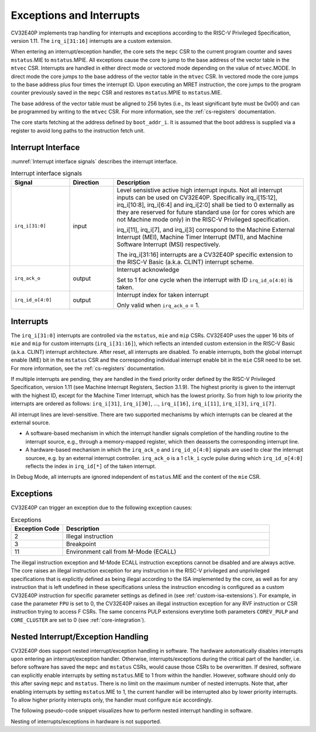 ..
   Copyright 2024 OpenHW Group and Dolphin Design
   SPDX-License-Identifier: Apache-2.0 WITH SHL-2.1
  
   Licensed under the Solderpad Hardware License v 2.1 (the "License");
   you may not use this file except in compliance with the License, or,
   at your option, the Apache License version 2.0.
   You may obtain a copy of the License at
  
   https://solderpad.org/licenses/SHL-2.1/
  
   Unless required by applicable law or agreed to in writing, any work
   distributed under the License is distributed on an "AS IS" BASIS,
   WITHOUT WARRANTIES OR CONDITIONS OF ANY KIND, either express or implied.
   See the License for the specific language governing permissions and
   limitations under the License.

.. _exceptions-interrupts:

Exceptions and Interrupts
=========================

CV32E40P implements trap handling for interrupts and exceptions according to the RISC-V Privileged Specification, version 1.11.
The ``irq_i[31:16]`` interrupts are a custom extension.

When entering an interrupt/exception handler, the core sets the ``mepc`` CSR to the current program counter and saves ``mstatus``.MIE to ``mstatus``.MPIE.
All exceptions cause the core to jump to the base address of the vector table in the ``mtvec`` CSR.
Interrupts are handled in either direct mode or vectored mode depending on the value of ``mtvec``.MODE. In direct mode the core
jumps to the base address of the vector table in the ``mtvec`` CSR. In vectored mode the core jumps to the base address
plus four times the interrupt ID. Upon executing an MRET instruction, the core jumps to the program counter previously saved in the
``mepc`` CSR and restores ``mstatus``.MPIE to ``mstatus``.MIE.

The base address of the vector table must be aligned to 256 bytes (i.e., its least significant byte must be 0x00) and can be programmed
by writing to the ``mtvec`` CSR. For more information, see the :ref:`cs-registers` documentation.

The core starts fetching at the address defined by ``boot_addr_i``. It is assumed that the boot address is supplied via a register
to avoid long paths to the instruction fetch unit.

Interrupt Interface
-------------------

:numref:`Interrupt interface signals` describes the interrupt interface.

.. table:: Interrupt interface signals
  :name: Interrupt interface signals
  :widths: 20 15 65
  :class: no-scrollbar-table

  +-------------------------+---------------+--------------------------------------------------+
  | **Signal**              | **Direction** | **Description**                                  |
  +=========================+===============+==================================================+
  | ``irq_i[31:0]``         | input         | Level sensistive active high interrupt inputs.   |
  |                         |               | Not all interrupt inputs can be used on          |
  |                         |               | CV32E40P. Specifically irq_i[15:12],             |
  |                         |               | irq_i[10:8], irq_i[6:4] and irq_i[2:0] shall be  |
  |                         |               | tied to 0 externally as they are reserved for    |
  |                         |               | future standard use (or for cores which are not  |
  |                         |               | Machine mode only) in the RISC-V Privileged      |
  |                         |               | specification.                                   |
  |                         |               |                                                  |
  |                         |               | irq_i[11], irq_i[7], and irq_i[3]                |
  |                         |               | correspond to the Machine External               |
  |                         |               | Interrupt (MEI), Machine Timer Interrupt (MTI),  |
  |                         |               | and Machine Software Interrupt (MSI)             |
  |                         |               | respectively.                                    |
  |                         |               |                                                  |
  |                         |               | The irq_i[31:16] interrupts                      |
  |                         |               | are a CV32E40P specific extension to the RISC-V  |
  |                         |               | Basic (a.k.a. CLINT) interrupt scheme.           |
  +-------------------------+---------------+--------------------------------------------------+
  | ``irq_ack_o``           | output        | Interrupt acknowledge                            |
  |                         |               |                                                  |
  |                         |               | Set to 1 for one cycle                           |
  |                         |               | when the interrupt with ID ``irq_id_o[4:0]`` is  |
  |                         |               | taken.                                           |
  +-------------------------+---------------+--------------------------------------------------+
  | ``irq_id_o[4:0]``       | output        | Interrupt index for taken interrupt              |
  |                         |               |                                                  |
  |                         |               | Only valid when ``irq_ack_o`` = 1.               |
  +-------------------------+---------------+--------------------------------------------------+

Interrupts
----------

The ``irq_i[31:0]`` interrupts are controlled via the ``mstatus``, ``mie`` and ``mip`` CSRs. CV32E40P uses the upper 16 bits of ``mie`` and ``mip`` for custom interrupts (``irq_i[31:16]``),
which reflects an intended custom extension in the RISC-V Basic (a.k.a. CLINT) interrupt architecture.
After reset, all interrupts are disabled.
To enable interrupts, both the global interrupt enable (MIE) bit in the ``mstatus`` CSR and the corresponding individual interrupt enable bit in the ``mie`` CSR need to be set.
For more information, see the :ref:`cs-registers` documentation.

If multiple interrupts are pending, they are handled in the fixed priority order defined by the RISC-V Privileged Specification, version 1.11 (see Machine Interrupt Registers, Section 3.1.9).
The highest priority is given to the interrupt with the highest ID, except for the Machine Timer Interrupt, which has the lowest priority. So from high to low priority the interrupts are
ordered as follows: ``irq_i[31]``, ``irq_i[30]``, ..., ``irq_i[16]``, ``irq_i[11]``, ``irq_i[3]``, ``irq_i[7]``.

All interrupt lines are level-sensitive. There are two supported mechanisms by which interrupts can be cleared at the external source.

* A software-based mechanism in which the interrupt handler signals completion of the handling routine to the interrupt source, e.g., through a memory-mapped register, which then deasserts the corresponding interrupt line.
* A hardware-based mechanism in which the ``irq_ack_o`` and ``irq_id_o[4:0]`` signals are used to clear the interrupt sourcee, e.g. by an external interrupt controller. ``irq_ack_o`` is a 1 ``clk_i`` cycle pulse during which ``irq_id_o[4:0]`` reflects the index in ``irq_id[*]`` of the taken interrupt.

In Debug Mode, all interrupts are ignored independent of ``mstatus``.MIE and the content of the ``mie`` CSR.

Exceptions
----------

CV32E40P can trigger an exception due to the following exception causes:

.. table:: Exceptions
  :name: Exceptions
  :widths: 20 80
  :class: no-scrollbar-table

  +--------------------+---------------------------------------------------------------+
  | **Exception Code** | **Description**                                               |
  +====================+===============================================================+
  | 2                  | Illegal instruction                                           |
  +--------------------+---------------------------------------------------------------+
  | 3                  | Breakpoint                                                    |
  +--------------------+---------------------------------------------------------------+
  | 11                 | Environment call from M-Mode (ECALL)                          |
  +--------------------+---------------------------------------------------------------+

The illegal instruction exception and M-Mode ECALL instruction exceptions cannot be disabled and are always active.
The core raises an illegal instruction exception for any instruction in the RISC-V privileged and unprivileged specifications that is explicitly defined as being illegal according to the ISA implemented by the core, as well as for any instruction that is left undefined in these specifications unless the instruction encoding is configured as a custom CV32E40P instruction for specific parameter settings as defined in (see :ref:`custom-isa-extensions`).
For example, in case the parameter ``FPU`` is set to 0, the CV32E40P raises an illegal instruction exception for any RVF instruction or CSR instruction trying to access F CSRs.
The same concerns PULP extensions everytime both parameters ``COREV_PULP`` and ``CORE_CLUSTER`` are set to 0 (see :ref:`core-integration`).

.. only:: PMP

  +----------------+---------------------------------------------------------------+
  | Exception Code | Description                                                   |
  +----------------+---------------------------------------------------------------+
  |              1 | Instruction access fault                                      |
  +----------------+---------------------------------------------------------------+
  |              5 | Load access fault                                             |
  +----------------+---------------------------------------------------------------+
  |              7 | Store access fault                                            |
  +----------------+---------------------------------------------------------------+

  The instruction access fault and load-store access faults cannot be disabled and are always active. The PMP
  itself can be disabled.

.. only:: USER

  +----------------+---------------------------------------------------------------+
  | Exception Code | Description                                                   |
  +----------------+---------------------------------------------------------------+
  |              8 | Environment call from U-Mode (ECALL)                          |
  +----------------+---------------------------------------------------------------+

  The U-Mode ECALL instruction exception cannot be disabled and is always active.

Nested Interrupt/Exception Handling
-----------------------------------

CV32E40P does support nested interrupt/exception handling in software.
The hardware automatically disables interrupts upon entering an interrupt/exception handler.
Otherwise, interrupts/exceptions during the critical part of the handler, i.e. before software has saved the ``mepc`` and ``mstatus`` CSRs, would cause those CSRs to be overwritten.
If desired, software can explicitly enable interrupts by setting ``mstatus``.MIE to 1 from within the handler.
However, software should only do this after saving ``mepc`` and ``mstatus``.
There is no limit on the maximum number of nested interrupts.
Note that, after enabling interrupts by setting ``mstatus``.MIE to 1, the current handler will be interrupted also by lower priority interrupts.
To allow higher priority interrupts only, the handler must configure ``mie`` accordingly.

The following pseudo-code snippet visualizes how to perform nested interrupt handling in software.

.. code-block:: c
   :linenos:

   isr_handle_nested_interrupts(id) {
     // Save mpec and mstatus to stack
     mepc_bak = mepc;
     mstatus_bak = mstatus;

     // Save mie to stack (optional)
     mie_bak = mie;

     // Keep lower-priority interrupts disabled (optional)
     mie = mie & ~((1 << (id + 1)) - 1);

     // Re-enable interrupts
     mstatus.MIE = 1;

     // Handle interrupt
     // This code block can be interrupted by other interrupts.
     // ...

     // Restore mstatus (this disables interrupts) and mepc
     mstatus = mstatus_bak;
     mepc = mepc_bak;

     // Restore mie (optional)
     mie = mie_bak;
   }

Nesting of interrupts/exceptions in hardware is not supported.
